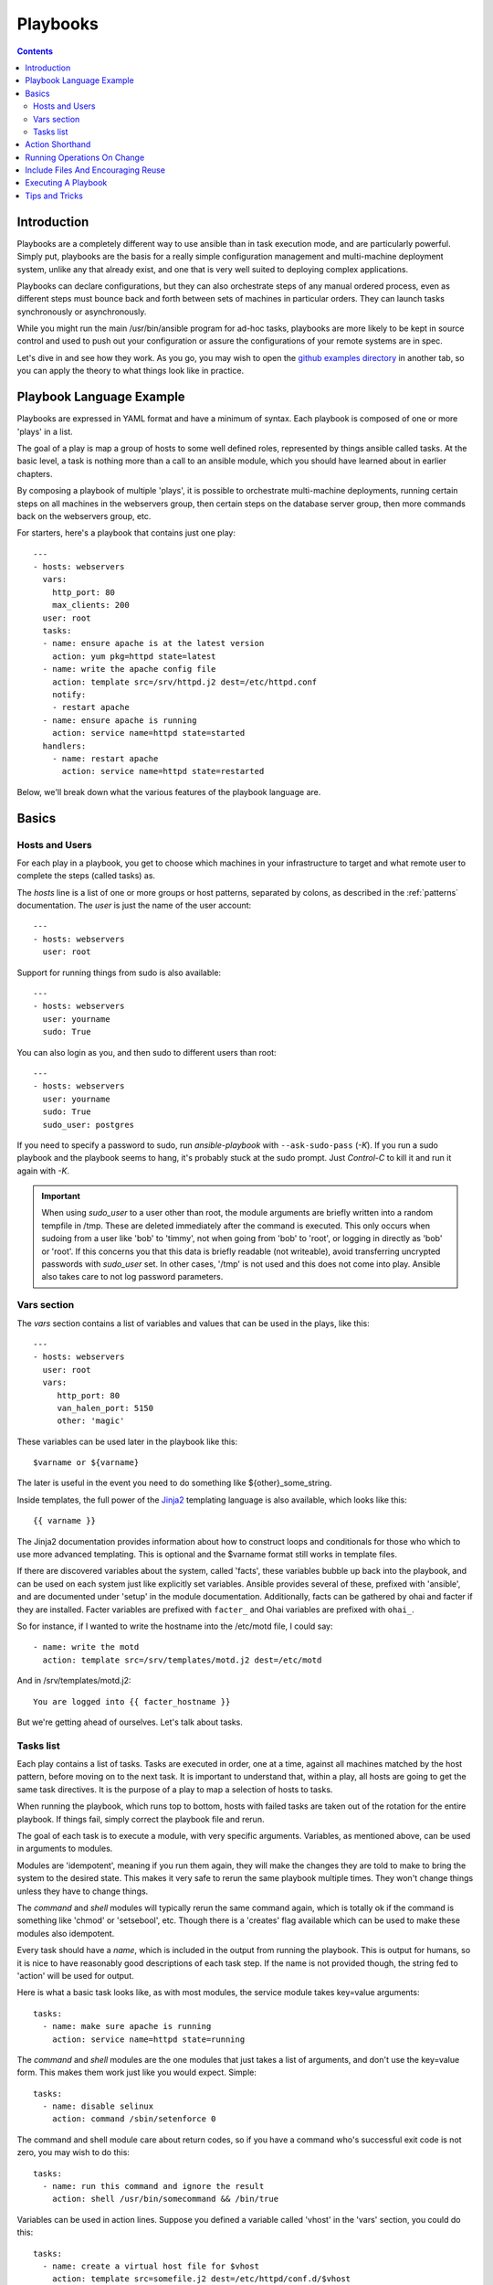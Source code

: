 Playbooks
=========

.. contents::
   :depth: 2
   :backlinks: top

Introduction
````````````

Playbooks are a completely different way to use ansible than in task execution mode, and are
particularly powerful. Simply put, playbooks are the basis for a really simple
configuration management and multi-machine deployment system,
unlike any that already exist, and one that is very well suited to deploying complex applications.

Playbooks can declare configurations, but they can also orchestrate steps of
any manual ordered process, even as different steps must bounce back and forth
between sets of machines in particular orders.  They can launch tasks
synchronously or asynchronously.

While you might run the main /usr/bin/ansible program for ad-hoc
tasks, playbooks are more likely to be kept in source control and used
to push out your configuration or assure the configurations of your
remote systems are in spec.

Let's dive in and see how they work.  As you go, you may wish to open
the `github examples directory <https://github.com/ansible/ansible/tree/devel/examples/playbooks>`_ in
another tab, so you can apply the theory to what things look like in practice.

Playbook Language Example
`````````````````````````

Playbooks are expressed in YAML format and have a minimum of syntax.
Each playbook is composed of one or more 'plays' in a list.

The goal of a play is map a group of hosts to some well defined roles, represented by
things ansible called tasks.  At the basic level, a task is nothing more than a call
to an ansible module, which you should have learned about in earlier chapters.

By composing a playbook of multiple 'plays', it is possible to
orchestrate multi-machine deployments, running certain steps on all
machines in the webservers group, then certain steps on the database
server group, then more commands back on the webservers group, etc.

For starters, here's a playbook that contains just one play::

    ---
    - hosts: webservers
      vars:
        http_port: 80
        max_clients: 200
      user: root
      tasks:
      - name: ensure apache is at the latest version
        action: yum pkg=httpd state=latest
      - name: write the apache config file
        action: template src=/srv/httpd.j2 dest=/etc/httpd.conf
        notify:
        - restart apache
      - name: ensure apache is running
        action: service name=httpd state=started
      handlers:
        - name: restart apache
          action: service name=httpd state=restarted

Below, we'll break down what the various features of the playbook language are.

Basics
``````

Hosts and Users
+++++++++++++++

For each play in a playbook, you get to choose which machines in your infrastructure
to target and what remote user to complete the steps (called tasks) as.

The `hosts` line is a list of one or more groups or host patterns,
separated by colons, as described in the :ref:`patterns`
documentation.  The `user` is just the name of the user account::

    ---
    - hosts: webservers
      user: root


Support for running things from sudo is also available::

    ---
    - hosts: webservers
      user: yourname
      sudo: True

You can also login as you, and then sudo to different users than root::

    ---
    - hosts: webservers
      user: yourname
      sudo: True
      sudo_user: postgres

If you need to specify a password to sudo, run `ansible-playbook` with ``--ask-sudo-pass`` (`-K`).
If you run a sudo playbook and the playbook seems to hang, it's probably stuck at the sudo prompt.
Just `Control-C` to kill it and run it again with `-K`.

.. important::

   When using `sudo_user` to a user other than root, the module
   arguments are briefly written into a random tempfile in /tmp.
   These are deleted immediately after the command is executed.  This
   only occurs when sudoing from a user like 'bob' to 'timmy', not
   when going from 'bob' to 'root', or logging in directly as 'bob' or
   'root'.  If this concerns you that this data is briefly readable
   (not writeable), avoid transferring uncrypted passwords with
   `sudo_user` set.  In other cases, '/tmp' is not used and this does
   not come into play. Ansible also takes care to not log password
   parameters.

Vars section
++++++++++++

The `vars` section contains a list of variables and values that can be used in the plays, like this::

    ---
    - hosts: webservers
      user: root
      vars:
         http_port: 80
         van_halen_port: 5150
         other: 'magic'

These variables can be used later in the playbook like this::

    $varname or ${varname}

The later is useful in the event you need to do something like ${other}_some_string.

Inside templates, the full power of the `Jinja2 <http://jinja.pocoo.org/docs/>`_ templating language is also available, which looks like this::

    {{ varname }}

The Jinja2 documentation provides information about how to construct loops and conditionals for those
who which to use more advanced templating.  This is optional and the $varname format still works in template
files.

If there are discovered variables about the system, called 'facts', these variables bubble up back into the
playbook, and can be used on each system just like explicitly set variables.  Ansible provides several
of these, prefixed with 'ansible', and are documented under 'setup' in the module documentation.  Additionally,
facts can be gathered by ohai and facter if they are installed.  Facter variables are prefixed with ``facter_`` and Ohai
variables are prefixed with ``ohai_``.

So for instance, if I wanted
to write the hostname into the /etc/motd file, I could say::

   - name: write the motd
     action: template src=/srv/templates/motd.j2 dest=/etc/motd

And in /srv/templates/motd.j2::

   You are logged into {{ facter_hostname }}

But we're getting ahead of ourselves.  Let's talk about tasks.

Tasks list
++++++++++

Each play contains a list of tasks.  Tasks are executed in order, one
at a time, against all machines matched by the host pattern,
before moving on to the next task.  It is important to understand that, within a play,
all hosts are going to get the same task directives.  It is the purpose of a play to map
a selection of hosts to tasks.

When running the playbook, which runs top to bottom, hosts with failed tasks are
taken out of the rotation for the entire playbook.  If things fail, simply correct the playbook file and rerun.

The goal of each task is to execute a module, with very specific arguments.
Variables, as mentioned above, can be used in arguments to modules.

Modules are 'idempotent', meaning if you run them
again, they will make the changes they are told to make to bring the
system to the desired state.  This makes it very safe to rerun
the same playbook multiple times.  They won't change things
unless they have to change things.

The `command` and `shell` modules will typically rerun the same command again,
which is totally ok if the command is something like
'chmod' or 'setsebool', etc.  Though there is a 'creates' flag available which can
be used to make these modules also idempotent.

Every task should have a `name`, which is included in the output from
running the playbook.   This is output for humans, so it is
nice to have reasonably good descriptions of each task step.  If the name
is not provided though, the string fed to 'action' will be used for
output.

Here is what a basic task looks like, as with most modules,
the service module takes key=value arguments::

   tasks:
     - name: make sure apache is running
       action: service name=httpd state=running

The `command` and `shell` modules are the one modules that just takes a list
of arguments, and don't use the key=value form.  This makes
them work just like you would expect. Simple::

   tasks:
     - name: disable selinux
       action: command /sbin/setenforce 0

The command and shell module care about return codes, so if you have a command
who's successful exit code is not zero, you may wish to do this::

   tasks:
     - name: run this command and ignore the result
       action: shell /usr/bin/somecommand && /bin/true

Variables can be used in action lines.   Suppose you defined
a variable called 'vhost' in the 'vars' section, you could do this::

   tasks:
     - name: create a virtual host file for $vhost
       action: template src=somefile.j2 dest=/etc/httpd/conf.d/$vhost

Those same variables are usable in templates, which we'll get to later.

Now in a very basic playbook all the tasks will be listed directly in that play, though it will usually
make more sense to break up tasks using the 'include:' directive.  We'll show that a bit later.

Action Shorthand
````````````````

.. versionadded: 0.8

Rather than listing out the explicit word, "action:", like so::

    action: template src=templates/foo.j2 dest=/etc/foo.conf

It is also possible to say:

    template: src=templates/foo.j2 dest=/etc/foo.conf

The name of the module is simply followed by a colon and the arguments to that module.  We think this is a lot more intuitive.  
Our documentation has not converted over to this new format just yet as many users may still be using older versions.  
You'll be able to use both formats forever.

Running Operations On Change
````````````````````````````

As we've mentioned, modules are written to be 'idempotent' and can relay  when
they have made a change on the remote system.   Playbooks recognize this and
have a basic event system that can be used to respond to change.

These 'notify' actions are triggered at the end of each 'play' in a playbook, and
trigger only once each.  For instance, multiple resources may indicate
that apache needs to be restarted, but apache will only be bounced once.

Here's an example of restarting two services when the contents of a file
change, but only if the file changes::

   - name: template configuration file
     action: template src=template.j2 dest=/etc/foo.conf
     notify:
        - restart memcached
        - restart apache

The things listed in the 'notify' section of a task are called
handlers.

Handlers are lists of tasks, not really any different from regular
tasks, that are referenced by name.  Handlers are what notifiers
notify.  If nothing notifies a handler, it will not run.  Regardless
of how many things notify a handler, it will run only once, after all
of the tasks complete in a particular play.

Here's an example handlers section::

    handlers:
        - name: restart memcached
          action: service name=memcached state=restarted
        - name: restart apache
          action: service name=apache state=restarted

Handlers are best used to restart services and trigger reboots.  You probably
won't need them for much else.

.. note::
   Notify handlers are always run in the order written.


Include Files And Encouraging Reuse
```````````````````````````````````

Suppose you want to reuse lists of tasks between plays or playbooks.  You can use
include files to do this.  Use of included task lists is a great way to define a role
that system is going to fulfill.  Remember, the goal of a play in a playbook is to map
a group of systems into multiple roles.  Let's see what this looks like...

A task include file simply contains a flat list of tasks, like so::

    ---
    # possibly saved as tasks/foo.yml
    - name: placeholder foo
      action: command /bin/foo
    - name: placeholder bar
      action: command /bin/bar

Include directives look like this, and can be mixed in with regular tasks in a playbook::

   tasks:
    - include: tasks/foo.yml

You can also pass variables into includes.  We call this a 'parameterized include'.

For instance, if deploying multiple wordpress instances, I could
contain all of my wordpress tasks in a single wordpress.yml file, and use it like so::

   tasks:
     - include: wordpress.yml user=timmy
     - include: wordpress.yml user=alice
     - include: wordpress.yml user=bob

Variables passed in can then be used in the included files.  You can reference them like this::

   $user

(In addition to the explicitly passed in parameters, all variables from
the vars section are also available for use here as well.)

.. note::
   Task include statements are only usable one-level deep.
   This means task includes can not include other
   task includes.  This may change in a later release.

Includes can also be used in the 'handlers' section, for instance, if you
want to define how to restart apache, you only have to do that once for all
of your playbooks.  You might make a handlers.yml that looks like::

   ----
   # this might be in a file like handlers/handlers.yml
   - name: restart apache
     action: service name=apache state=restarted

And in your main playbook file, just include it like so, at the bottom
of a play::

   handlers:
     - include: handlers/handlers.yml

You can mix in includes along with your regular non-included tasks and handlers.

Includes can also be used to import one playbook file into another. This allows
you to define a top-level playbook that is composed of other playbooks.

For example::

    - name: this is a play at the top level of a file
      hosts: all
      user: root
      tasks:
      - name: say hi
        tags: foo
        action: shell echo "hi..."

    - include: load_balancers.yml
    - include: webservers.yml
    - include: dbservers.yml

Note that you cannot do variable substitution when including one playbook
inside another.

.. note::

   You can not conditionally path the location to an include file,
   like you can with 'vars_files'.  If you find yourself needing to do
   this, consider how you can restructure your playbook to be more
   class/role oriented.  This is to say you cannot use a 'fact' to
   decide what include file to use.  All hosts contained within the
   play are going to get the same tasks.  ('only_if' provides some
   ability for hosts to conditionally skip tasks).

Executing A Playbook
````````````````````

Now that you've learned playbook syntax, how do you run a playbook?  It's simple.
Let's run a playbook using a parallelism level of 10::

    ansible-playbook playbook.yml -f 10

Tips and Tricks
```````````````

Look at the bottom of the playbook execution for a summary of the nodes that were executed
and how they performed.   General failures and fatal "unreachable" communication attempts are
kept seperate in the counts.

If you ever want to see detailed output from successful modules as well as unsuccessful ones,
use the '--verbose' flag.  This is available in Ansible 0.5 and later.

Also, in version 0.5 and later, Ansible playbook output is vastly upgraded if the cowsay
package is installed.  Try it!

In version 0.7 and later, to see what hosts would be affected by a playbook before you run it, you
can do this::

    ansible-playbook playbook.yml --list-hosts.

.. seealso::

   :doc:`YAMLSyntax`
       Learn about YAML syntax
   :doc:`playbooks`
       Review the basic Playbook language features
   :doc:`playbooks2`
       Learn about Advanced Playbook Features
   :doc:`bestpractices`
       Various tips about managing playbooks in the real world
   :doc:`modules`
       Learn about available modules
   :doc:`moduledev`
       Learn how to extend Ansible by writing your own modules
   :doc:`patterns`
       Learn about how to select hosts
   `Github examples directory <https://github.com/ansible/ansible/tree/devel/examples/playbooks>`_
       Complete playbook files from the github project source
   `Mailing List <http://groups.google.com/group/ansible-project>`_
       Questions? Help? Ideas?  Stop by the list on Google Groups


